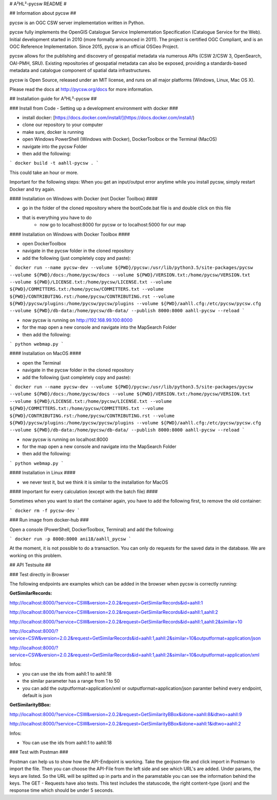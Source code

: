 # A²HL²-pycsw README #

## Information about pycsw ##

.. image:: https://travis-ci.org/geopython/pycsw.svg?branch=master
    :target: https://travis-ci.org/geopython/pycsw

pycsw is an OGC CSW server implementation written in Python.

pycsw fully implements the OpenGIS Catalogue Service Implementation 
Specification (Catalogue Service for the Web). Initial development started in 
2010 (more formally announced in 2011). The project is certified OGC 
Compliant, and is an OGC Reference Implementation.  Since 2015, pycsw is an 
official OSGeo Project.

pycsw allows for the publishing and discovery of geospatial metadata via 
numerous APIs (CSW 2/CSW 3, OpenSearch, OAI-PMH, SRU). Existing repositories 
of geospatial metadata can also be exposed, providing a standards-based 
metadata and catalogue component of spatial data infrastructures.

pycsw is Open Source, released under an MIT license, and runs on all major 
platforms (Windows, Linux, Mac OS X).

Please read the docs at http://pycsw.org/docs for more information.

## Installation guide for A²HL²-pycsw ##

### Install from Code - Setting up a development environment with docker ###

- install docker: [https://docs.docker.com/install/](https://docs.docker.com/install/)
- clone our repository to your computer
- make sure, docker is running
- open Windows PowerShell (Windows with Docker), DockerToolbox or the Terminal (MacOS) 
- navigate into the pycsw Folder
- then add the following:

```
docker build -t aahll-pycsw .
```

This could take an hour or more. 

Important for the following steps: When you get an input/output error anytime while you install pycsw, simply restart Docker and try again.

#### Installation on Windows with Docker (not Docker Toolbox) ####

- go in the folder of the cloned repository where the bootCode.bat file is and double click on this file

- that is everything you have to do 
	- now go to localhost:8000 for pycsw or to localhost:5000 for our map

#### Installation on Windows with Docker Toolbox ####

- open DockerToolbox 
- navigate in the pycsw folder in the cloned repository
- add the following (just completely copy and paste):

```
docker run --name pycsw-dev --volume ${PWD}/pycsw:/usr/lib/python3.5/site-packages/pycsw --volume ${PWD}/docs:/home/pycsw/docs --volume ${PWD}/VERSION.txt:/home/pycsw/VERSION.txt --volume ${PWD}/LICENSE.txt:/home/pycsw/LICENSE.txt --volume ${PWD}/COMMITTERS.txt:/home/pycsw/COMMITTERS.txt --volume ${PWD}/CONTRIBUTING.rst:/home/pycsw/CONTRIBUTING.rst --volume ${PWD}/pycsw/plugins:/home/pycsw/pycsw/plugins --volume ${PWD}/aahll.cfg:/etc/pycsw/pycsw.cfg --volume ${PWD}/db-data:/home/pycsw/db-data/ --publish 8000:8000 aahll-pycsw --reload
```

- now pycsw is running on http://192.168.99.100:8000

- for the map open a new console and navigate into the MapSearch Folder 
- then add the following:

```
python webmap.py
```

#### Installation on MacOS ####

- open the Terminal 
- navigate in the pycsw folder in the cloned repository
- add the following (just completely copy and paste):

```
docker run --name pycsw-dev --volume ${PWD}/pycsw:/usr/lib/python3.5/site-packages/pycsw --volume ${PWD}/docs:/home/pycsw/docs --volume ${PWD}/VERSION.txt:/home/pycsw/VERSION.txt --volume ${PWD}/LICENSE.txt:/home/pycsw/LICENSE.txt --volume ${PWD}/COMMITTERS.txt:/home/pycsw/COMMITTERS.txt --volume ${PWD}/CONTRIBUTING.rst:/home/pycsw/CONTRIBUTING.rst --volume ${PWD}/pycsw/plugins:/home/pycsw/pycsw/plugins --volume ${PWD}/aahll.cfg:/etc/pycsw/pycsw.cfg --volume ${PWD}/db-data:/home/pycsw/db-data/ --publish 8000:8000 aahll-pycsw --reload
```

- now pycsw is running on localhost:8000

- for the map open a new console and navigate into the MapSearch Folder 
- then add the following:

```
python webmap.py
```

#### Installation in Linux ####

- we never test it, but we think it is similar to the installation for MacOS 

#### Important for every calculation (except with the batch file) ####

Sometimes when you want to start the container again, you have to add the following first, to remove the old container:

```
docker rm -f pycsw-dev
```

### Run image from docker-hub ###

Open a console (PowerShell, DockerToolbox, Terminal) and add the following:

```
docker run -p 8000:8000 ani18/aahll_pycsw
```

At the moment, it is not possible to do a transaction. You can only do requests for the saved data in the database. We are working on this problem. 
    
## API Testsuite ##

### Test directly in Browser  

The following endpoints are examples which can be added in the browser when pycsw is correctly running:

**GetSimilarRecords:**

http://localhost:8000/?service=CSW&version=2.0.2&request=GetSimilarRecords&id=aahll:1

http://localhost:8000/?service=CSW&version=2.0.2&request=GetSimilarRecords&id=aahll:1,aahll:2

http://localhost:8000/?service=CSW&version=2.0.2&request=GetSimilarRecords&id=aahll:1,aahll:2&similar=10

http://localhost:8000/?service=CSW&version=2.0.2&request=GetSimilarRecords&id=aahll:1,aahll:2&similar=10&outputformat=application/json

http://localhost:8000/?service=CSW&version=2.0.2&request=GetSimilarRecords&id=aahll:1,aahll:2&similar=10&outputformat=application/xml

Infos: 

- you can use the ids from aahll:1 to aahll:18
- the similar parameter has a range from 1 to 50
- you can add the outputformat=application/xml or outputformat=application/json paramter behind every endpoint, default is json


**GetSimilarityBBox:**

http://localhost:8000/?service=CSW&version=2.0.2&request=GetSimilarityBBox&idone=aahll:8&idtwo=aahll:9

http://localhost:8000/?service=CSW&version=2.0.2&request=GetSimilarityBBox&idone=aahll:1&idtwo=aahll:2

Infos: 

- You can use the ids from aahll:1 to aahll:18


### Test with Postman ###

Postman can help us to show how the API-Endpoint is working. Take the geojson-file and click import in Postman to import the file. Then you can choose the API-File from the left side and see which URL's are added. Under params, the keys are listed. So the URL will be splitted up in parts and in the paramstable you can see the information behind the keys. The GET - Requests have also tests. This test includes the statuscode, the right content-type (json) and the response time which should be under 5 seconds.





